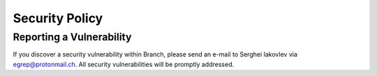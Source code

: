 Security Policy
===============


Reporting a Vulnerability
-------------------------

If you discover a security vulnerability within Branch, please send an e-mail
to Serghei Iakovlev via egrep@protonmail.ch. All security vulnerabilities
will be promptly addressed.
